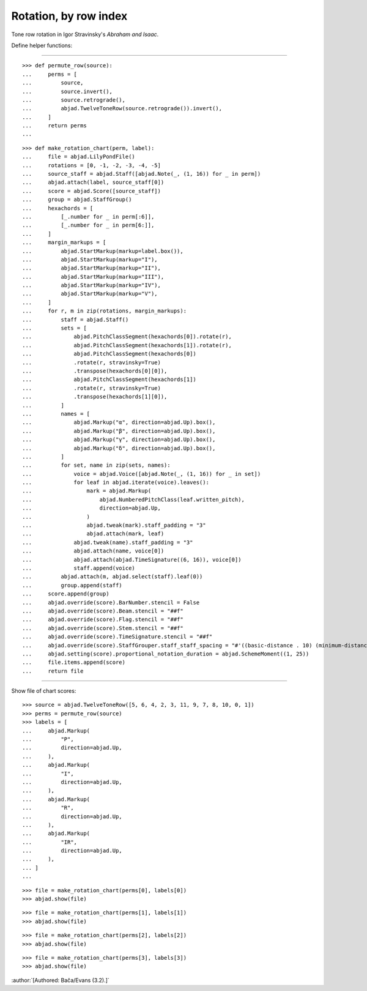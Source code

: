 Rotation, by row index
----------------------

Tone row rotation in Igor Stravinsky's `Abraham and Isaac`.


Define helper functions:

----

::

    >>> def permute_row(source):
    ...     perms = [
    ...         source,
    ...         source.invert(),
    ...         source.retrograde(),
    ...         abjad.TwelveToneRow(source.retrograde()).invert(),
    ...     ]
    ...     return perms
    ...

::

    >>> def make_rotation_chart(perm, label):
    ...     file = abjad.LilyPondFile()
    ...     rotations = [0, -1, -2, -3, -4, -5]
    ...     source_staff = abjad.Staff([abjad.Note(_, (1, 16)) for _ in perm])
    ...     abjad.attach(label, source_staff[0])
    ...     score = abjad.Score([source_staff])
    ...     group = abjad.StaffGroup()
    ...     hexachords = [
    ...         [_.number for _ in perm[:6]],
    ...         [_.number for _ in perm[6:]],
    ...     ]
    ...     margin_markups = [
    ...         abjad.StartMarkup(markup=label.box()),
    ...         abjad.StartMarkup(markup="I"),
    ...         abjad.StartMarkup(markup="II"),
    ...         abjad.StartMarkup(markup="III"),
    ...         abjad.StartMarkup(markup="IV"),
    ...         abjad.StartMarkup(markup="V"),
    ...     ]
    ...     for r, m in zip(rotations, margin_markups):
    ...         staff = abjad.Staff()
    ...         sets = [
    ...             abjad.PitchClassSegment(hexachords[0]).rotate(r),
    ...             abjad.PitchClassSegment(hexachords[1]).rotate(r),
    ...             abjad.PitchClassSegment(hexachords[0])
    ...             .rotate(r, stravinsky=True)
    ...             .transpose(hexachords[0][0]),
    ...             abjad.PitchClassSegment(hexachords[1])
    ...             .rotate(r, stravinsky=True)
    ...             .transpose(hexachords[1][0]),
    ...         ]
    ...         names = [
    ...             abjad.Markup("α", direction=abjad.Up).box(),
    ...             abjad.Markup("β", direction=abjad.Up).box(),
    ...             abjad.Markup("γ", direction=abjad.Up).box(),
    ...             abjad.Markup("δ", direction=abjad.Up).box(),
    ...         ]
    ...         for set, name in zip(sets, names):
    ...             voice = abjad.Voice([abjad.Note(_, (1, 16)) for _ in set])
    ...             for leaf in abjad.iterate(voice).leaves():
    ...                 mark = abjad.Markup(
    ...                     abjad.NumberedPitchClass(leaf.written_pitch),
    ...                     direction=abjad.Up,
    ...                 )
    ...                 abjad.tweak(mark).staff_padding = "3"
    ...                 abjad.attach(mark, leaf)
    ...             abjad.tweak(name).staff_padding = "3"
    ...             abjad.attach(name, voice[0])
    ...             abjad.attach(abjad.TimeSignature((6, 16)), voice[0])
    ...             staff.append(voice)
    ...         abjad.attach(m, abjad.select(staff).leaf(0))
    ...         group.append(staff)
    ...     score.append(group)
    ...     abjad.override(score).BarNumber.stencil = False
    ...     abjad.override(score).Beam.stencil = "##f"
    ...     abjad.override(score).Flag.stencil = "##f"
    ...     abjad.override(score).Stem.stencil = "##f"
    ...     abjad.override(score).TimeSignature.stencil = "##f"
    ...     abjad.override(score).StaffGrouper.staff_staff_spacing = "#'((basic-distance . 10) (minimum-distance . 10) (padding . 2))"
    ...     abjad.setting(score).proportional_notation_duration = abjad.SchemeMoment((1, 25))
    ...     file.items.append(score)
    ...     return file

----

Show file of chart scores:

::

    >>> source = abjad.TwelveToneRow([5, 6, 4, 2, 3, 11, 9, 7, 8, 10, 0, 1])
    >>> perms = permute_row(source)
    >>> labels = [
    ...     abjad.Markup(
    ...         "P",
    ...         direction=abjad.Up,
    ...     ),
    ...     abjad.Markup(
    ...         "I",
    ...         direction=abjad.Up,
    ...     ),
    ...     abjad.Markup(
    ...         "R",
    ...         direction=abjad.Up,
    ...     ),
    ...     abjad.Markup(
    ...         "IR",
    ...         direction=abjad.Up,
    ...     ),
    ... ]
    ...

::

    >>> file = make_rotation_chart(perms[0], labels[0])
    >>> abjad.show(file)

::

    >>> file = make_rotation_chart(perms[1], labels[1])
    >>> abjad.show(file)

::

    >>> file = make_rotation_chart(perms[2], labels[2])
    >>> abjad.show(file)

::

    >>> file = make_rotation_chart(perms[3], labels[3])
    >>> abjad.show(file)

:author:`[Authored: Bača/Evans (3.2).]`
